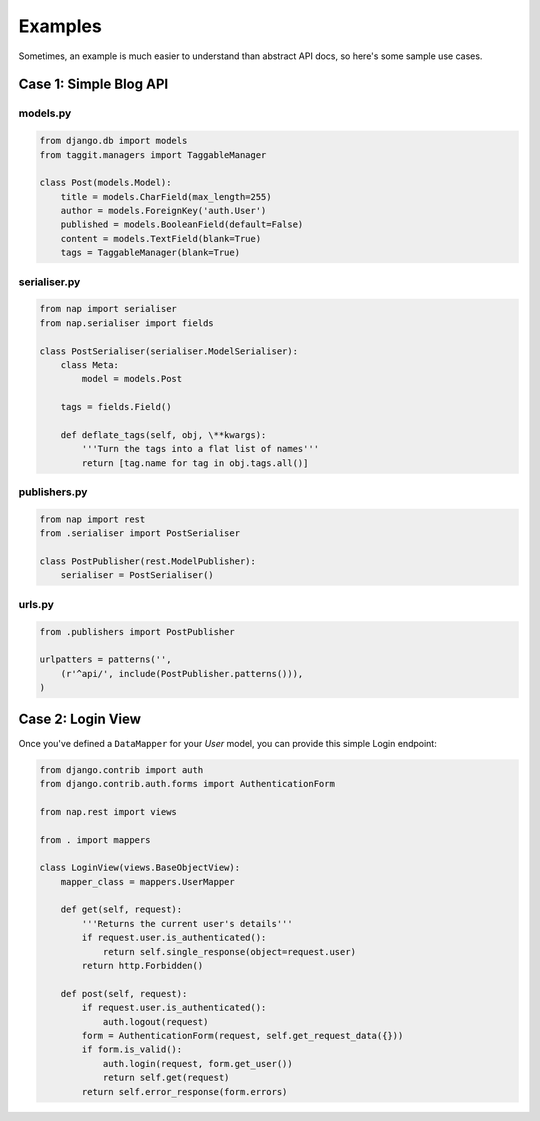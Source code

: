 ========
Examples
========

Sometimes, an example is much easier to understand than abstract API docs, so here's some sample use cases.

Case 1: Simple Blog API
=======================

models.py
---------

.. code-block:: python

    from django.db import models
    from taggit.managers import TaggableManager

    class Post(models.Model):
        title = models.CharField(max_length=255)
        author = models.ForeignKey('auth.User')
        published = models.BooleanField(default=False)
        content = models.TextField(blank=True)
        tags = TaggableManager(blank=True)


serialiser.py
-------------

.. code-block:: python

    from nap import serialiser
    from nap.serialiser import fields

    class PostSerialiser(serialiser.ModelSerialiser):
        class Meta:
            model = models.Post

        tags = fields.Field()

        def deflate_tags(self, obj, \**kwargs):
            '''Turn the tags into a flat list of names'''
            return [tag.name for tag in obj.tags.all()]


publishers.py
-------------

.. code-block:: python

    from nap import rest
    from .serialiser import PostSerialiser

    class PostPublisher(rest.ModelPublisher):
        serialiser = PostSerialiser()

urls.py
-------

.. code-block:: python

    from .publishers import PostPublisher

    urlpatters = patterns('',
        (r'^api/', include(PostPublisher.patterns())),
    )


Case 2: Login View
==================

Once you've defined a ``DataMapper`` for your `User` model, you can provide
this simple Login endpoint:

.. code-block:: python

    from django.contrib import auth
    from django.contrib.auth.forms import AuthenticationForm

    from nap.rest import views

    from . import mappers

    class LoginView(views.BaseObjectView):
        mapper_class = mappers.UserMapper

        def get(self, request):
            '''Returns the current user's details'''
            if request.user.is_authenticated():
                return self.single_response(object=request.user)
            return http.Forbidden()

        def post(self, request):
            if request.user.is_authenticated():
                auth.logout(request)
            form = AuthenticationForm(request, self.get_request_data({}))
            if form.is_valid():
                auth.login(request, form.get_user())
                return self.get(request)
            return self.error_response(form.errors)
